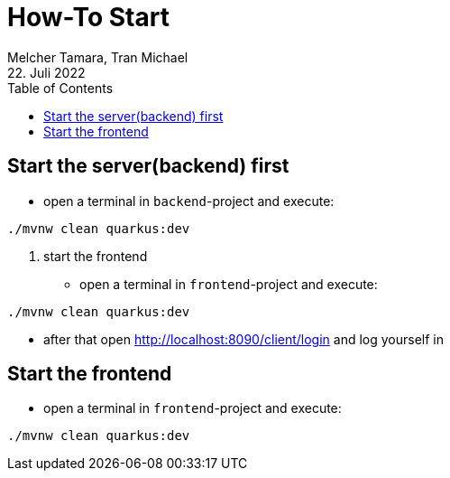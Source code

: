 = How-To Start
Melcher Tamara, Tran Michael
22. Juli 2022
:toc:
:icons: font
:url-quickref: https://docs.asciidoctor.org/asciidoc/latest/syntax-quick-reference/

== Start the server(backend) first

* open a terminal in `backend`-project and execute:

`./mvnw clean quarkus:dev`

2. start the frontend

* open a terminal in `frontend`-project and execute:

`./mvnw clean quarkus:dev`

* after that open http://localhost:8090/client/login and log yourself in


== Start the frontend

* open a terminal in `frontend`-project and execute:

`./mvnw clean quarkus:dev`
